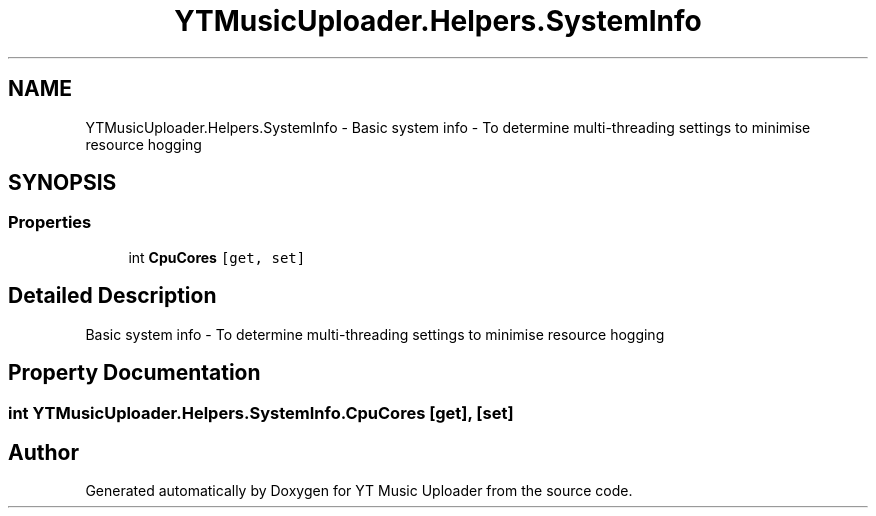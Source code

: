.TH "YTMusicUploader.Helpers.SystemInfo" 3 "Wed May 12 2021" "YT Music Uploader" \" -*- nroff -*-
.ad l
.nh
.SH NAME
YTMusicUploader.Helpers.SystemInfo \- Basic system info - To determine multi-threading settings to minimise resource hogging  

.SH SYNOPSIS
.br
.PP
.SS "Properties"

.in +1c
.ti -1c
.RI "int \fBCpuCores\fP\fC [get, set]\fP"
.br
.in -1c
.SH "Detailed Description"
.PP 
Basic system info - To determine multi-threading settings to minimise resource hogging 


.SH "Property Documentation"
.PP 
.SS "int YTMusicUploader\&.Helpers\&.SystemInfo\&.CpuCores\fC [get]\fP, \fC [set]\fP"


.SH "Author"
.PP 
Generated automatically by Doxygen for YT Music Uploader from the source code\&.
